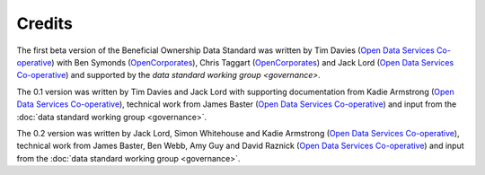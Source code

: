 Credits
=======

The first beta version of the Beneficial Ownership Data Standard was
written by Tim Davies (`Open Data Services
Co-operative <http://www.opendataservices.coop>`_) with Ben Symonds
(`OpenCorporates <http://www.opencorporates.com>`_), Chris Taggart
(`OpenCorporates <http://www.opencorporates.com>`_) and Jack Lord
(`Open Data Services Co-operative <http://www.opendataservices.coop>`_)
and supported by the `data standard working group <governance>`.

The 0.1 version was written by Tim Davies and Jack Lord with supporting
documentation from Kadie Armstrong (`Open Data Services
Co-operative <http://www.opendataservices.coop>`_), technical work from
James Baster (`Open Data Services
Co-operative <http://www.opendataservices.coop>`_) and input from the
:doc:`data standard working group <governance>`.

The 0.2 version was written by Jack Lord, Simon Whitehouse and Kadie
Armstrong (`Open Data Services
Co-operative <http://www.opendataservices.coop>`_), technical work from
James Baster, Ben Webb, Amy Guy and David Raznick (`Open Data Services
Co-operative <http://www.opendataservices.coop>`_) and input from the
:doc:`data standard working group <governance>`.
